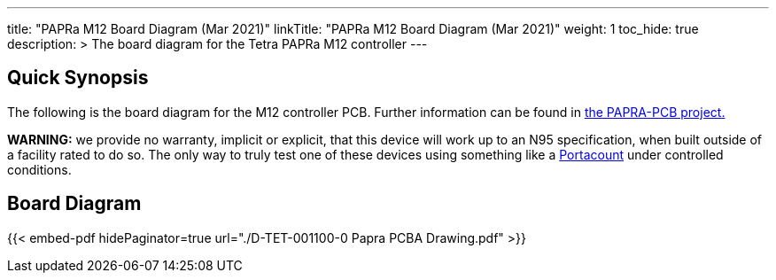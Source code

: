 ---
title: "PAPRa M12 Board Diagram (Mar 2021)"
linkTitle: "PAPRa M12 Board Diagram (Mar 2021)"
weight: 1
toc_hide: true
description: >
  The board diagram for the Tetra PAPRa M12 controller
---

== Quick Synopsis ==

The following is the board diagram for the M12 controller PCB.  Further information can be found in https://github.com/tetrabiodistributed/PAPRA-PCB[the PAPRA-PCB project.]

*WARNING:* we provide no warranty, implicit or explicit, that this device will work up to an N95 specification, when built outside of a facility rated to do so.  The only way to truly test one of these devices using something like a https://tsi.com/products/respirator-fit-testers/portacount-respirator-fit-tester-8038/[Portacount] under controlled conditions.

== Board Diagram == 

{{< embed-pdf hidePaginator=true url="./D-TET-001100-0 Papra PCBA Drawing.pdf" >}}

